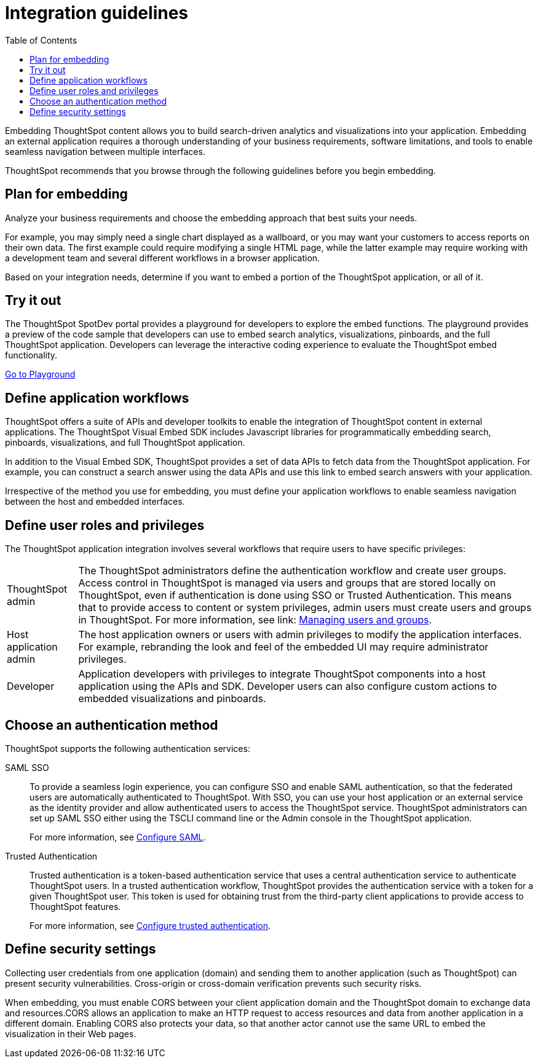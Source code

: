 = Integration guidelines
:toc: true

:page-title: ThoughtSpot Application Integration Guidelines
:page-pageid: integration-guidelines
:page-description: ThoughtSpot Embedded Analytics

Embedding ThoughtSpot content allows you to build search-driven analytics and visualizations into your application. Embedding an external application requires a thorough understanding  of your business requirements, software limitations, and tools to enable seamless navigation between multiple interfaces. 

ThoughtSpot recommends that you browse through the following guidelines before you begin embedding.

== Plan for embedding
Analyze your business requirements and choose the embedding approach that best suits your needs.

For example, you may simply need a single chart displayed as a wallboard, or you may want your customers to access reports on their own data.
The first example could require modifying a single HTML page, while the latter example may require working with a development team and several different workflows in a browser application.

Based on your integration needs, determine if you want to embed a portion of the ThoughtSpot application, or all of it.  

== Try it out
The ThoughtSpot SpotDev portal provides a playground for developers to explore the embed functions. The playground provides a preview of the code sample that developers can use to embed search analytics, visualizations, pinboards, and the full ThoughtSpot application. Developers can leverage the interactive coding experience to evaluate the ThoughtSpot embed functionality.

++++
<a href="{{tshost}}/#/everywhere/playground/search" id="preview-in-playground">Go to  Playground</a>
++++

== Define application workflows

ThoughtSpot offers a suite of APIs and developer toolkits to enable the integration of ThoughtSpot content in external applications. 
The ThoughtSpot Visual Embed SDK includes Javascript libraries for programmatically embedding search, pinboards, visualizations, and full ThoughtSpot application. 

In addition to the Visual Embed SDK, ThoughtSpot provides a set of data APIs to fetch data from the ThoughtSpot application. For example, you can construct a search answer using the data APIs and use this link to embed search answers with your application. 

Irrespective of the method you use for embedding, you must define your application workflows to enable seamless navigation between the host and embedded interfaces.

== Define user roles and privileges

The ThoughtSpot application integration involves several workflows that require users to have specific privileges:

[horizontal]
ThoughtSpot admin::
The ThoughtSpot administrators define the authentication workflow and create user groups. 
Access control in ThoughtSpot is managed via users and groups that are stored locally on ThoughtSpot, even if authentication is done using SSO or Trusted Authentication. This means that to provide access to content or system privileges, admin users must create users and groups in ThoughtSpot. 
For more information, see  link: https://cloud-docs.thoughtspot.com/end-user/onboarding/intro-onboarding.html[Managing users and groups].

Host application admin::
The host application owners or users with admin privileges to modify the application interfaces. For example, rebranding the look and feel of the embedded UI may require administrator privileges.

Developer::
Application developers with privileges to integrate ThoughtSpot components into a host application using the APIs and SDK. Developer users can also configure custom actions to embedded visualizations and pinboards.

== Choose an authentication method

ThoughtSpot supports the following authentication services:

SAML SSO::
To provide a seamless login experience, you can configure SSO and enable SAML authentication, so that the federated users are automatically authenticated to ThoughtSpot. 
With SSO, you can use your host application or an external service as the identity provider and allow authenticated users to access the ThoughtSpot service.
ThoughtSpot administrators can set up SAML SSO either using the TSCLI command line or the Admin console in the ThoughtSpot application.
+
For more information, see xref:configure-saml.adoc[Configure SAML].
Trusted Authentication::
Trusted authentication is a token-based authentication service that uses a central authentication service to authenticate ThoughtSpot users. In a trusted authentication workflow, ThoughtSpot provides the authentication service with a token for a given ThoughtSpot user. This token is used for obtaining trust from the third-party client applications to provide access to ThoughtSpot features.
+
For more information, see xref:trusted-authentication.adoc[Configure trusted authentication].

== Define security settings
Collecting user credentials from one application (domain) and sending them to another application (such as ThoughtSpot) can present security vulnerabilities. Cross-origin or cross-domain verification prevents such security risks.

When embedding, you must enable CORS between your client application domain and the ThoughtSpot domain to exchange data and resources.CORS allows an application to make an HTTP request to access resources and data from another application in a different domain. Enabling CORS also protects your data, so that another actor cannot use the same URL to embed the visualization in their Web pages.
////
== Identify the UI elements to rebrand

ThoughtSpot has an automated feature that collects feedback from users and sends it to ThoughtSpot Support.
Depending on what and how you embed, user actions with your embedded application can trigger feedback.
You can continue to forward feedback in this manner or direct the feedback to another email.
To learn how to change the feedback email, see link:{{site.baseurl }}/admin/setup/work-with-ts-support.html#manage-the-feedback-contact[Manage the feedback contact].

== Remove the ThoughtSpot branded footer

The ThoughtSpot footer appears by default in the ThoughtSpot application.
It also appears with an embed application that encompasses an individual Pinboard, or a full application.
In embed applications that are have a single visualization, you can ask your ThoughtSpot support engineer to disable the footer.
////